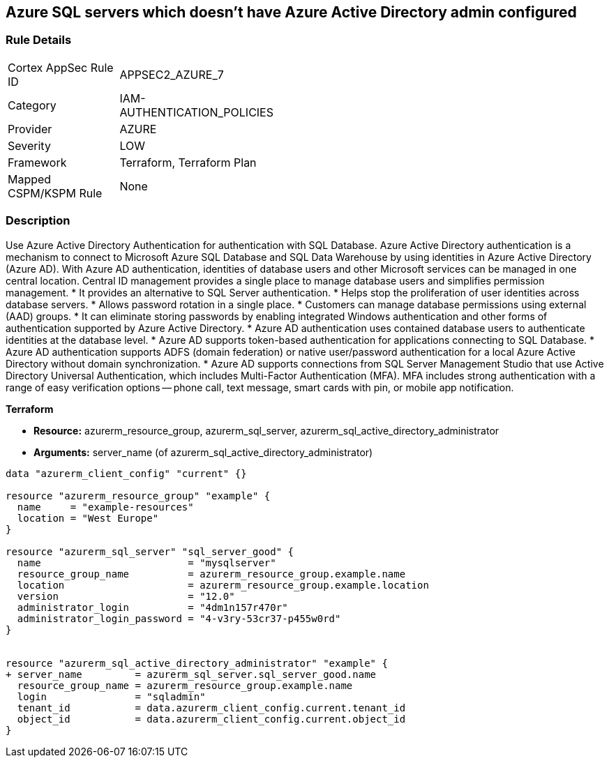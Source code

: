 == Azure SQL servers which doesn't have Azure Active Directory admin configured


=== Rule Details

[width=45%]
|===
|Cortex AppSec Rule ID |APPSEC2_AZURE_7
|Category |IAM-AUTHENTICATION_POLICIES
|Provider |AZURE
|Severity |LOW
|Framework |Terraform, Terraform Plan
|Mapped CSPM/KSPM Rule |None
|===


=== Description 


Use Azure Active Directory Authentication for authentication with SQL Database.
Azure Active Directory authentication is a mechanism to connect to Microsoft Azure SQL Database and SQL Data Warehouse by using identities in Azure Active Directory (Azure AD).
With Azure AD authentication, identities of database users and other Microsoft services can be managed in one central location.
Central ID management provides a single place to manage database users and simplifies permission management.
* It provides an alternative to SQL Server authentication.
* Helps stop the proliferation of user identities across database servers.
* Allows password rotation in a single place.
* Customers can manage database permissions using external (AAD) groups.
* It can eliminate storing passwords by enabling integrated Windows authentication and other forms of authentication supported by Azure Active Directory.
* Azure AD authentication uses contained database users to authenticate identities at the database level.
* Azure AD supports token-based authentication for applications connecting to SQL Database.
* Azure AD authentication supports ADFS (domain federation) or native user/password authentication for a local Azure Active Directory without domain synchronization.
* Azure AD supports connections from SQL Server Management Studio that use Active Directory Universal Authentication, which includes Multi-Factor Authentication (MFA).
MFA includes strong authentication with a range of easy verification options -- phone call, text message, smart cards with pin, or mobile app notification.

//=== Fix - Buildtime


*Terraform* 


* *Resource:* azurerm_resource_group, azurerm_sql_server, azurerm_sql_active_directory_administrator
* *Arguments:* server_name (of azurerm_sql_active_directory_administrator)


[source,go]
----
data "azurerm_client_config" "current" {}

resource "azurerm_resource_group" "example" {
  name     = "example-resources"
  location = "West Europe"
}

resource "azurerm_sql_server" "sql_server_good" {
  name                         = "mysqlserver"
  resource_group_name          = azurerm_resource_group.example.name
  location                     = azurerm_resource_group.example.location
  version                      = "12.0"
  administrator_login          = "4dm1n157r470r"
  administrator_login_password = "4-v3ry-53cr37-p455w0rd"
}


resource "azurerm_sql_active_directory_administrator" "example" {
+ server_name         = azurerm_sql_server.sql_server_good.name
  resource_group_name = azurerm_resource_group.example.name
  login               = "sqladmin"
  tenant_id           = data.azurerm_client_config.current.tenant_id
  object_id           = data.azurerm_client_config.current.object_id
}
----
